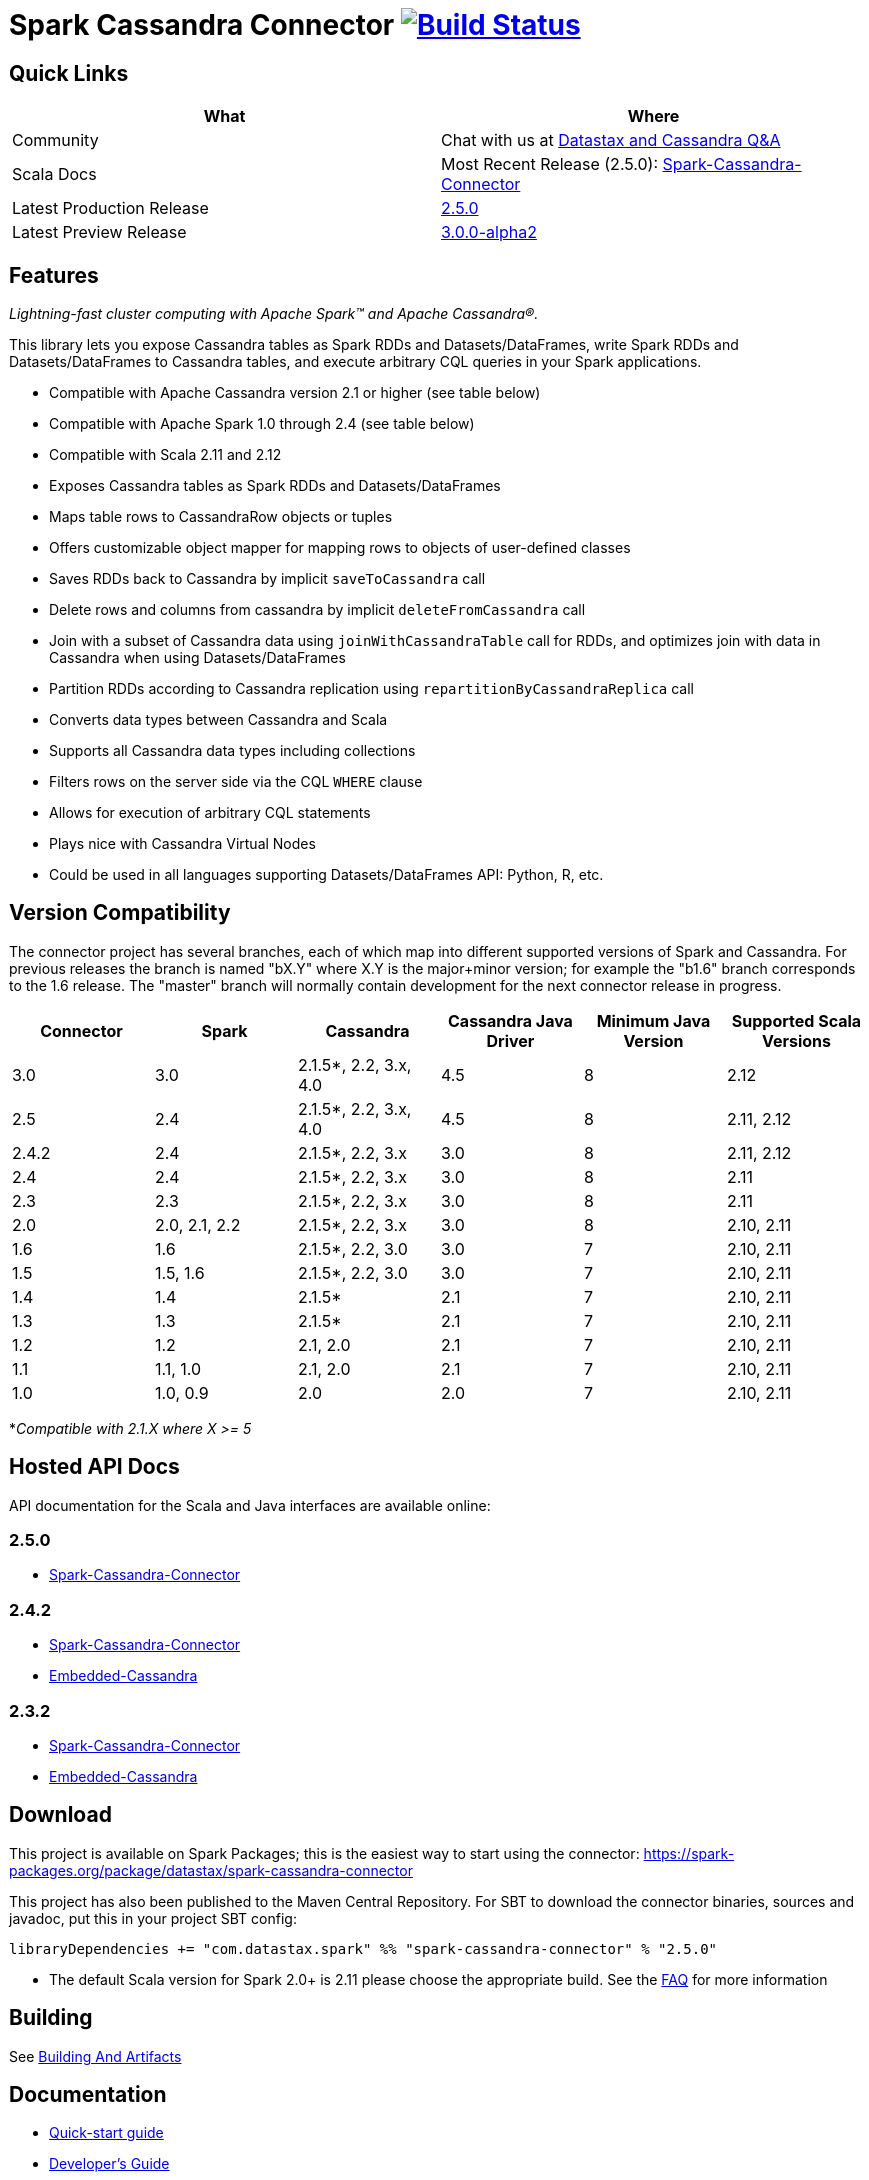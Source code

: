 = Spark Cassandra Connector https://travis-ci.org/datastax/spark-cassandra-connector[image:https://travis-ci.org/datastax/spark-cassandra-connector.svg[Build Status]]

== Quick Links

[cols=",",options="header",]
|===
|What |Where
|Community |Chat with us at
https://community.datastax.com/index.html[Datastax and Cassandra Q&A]

|Scala Docs |Most Recent Release (2.5.0):
https://datastax.github.io/spark-cassandra-connector/ApiDocs/2.5.0/#package[Spark-Cassandra-Connector]

|Latest Production Release
|https://mvnrepository.com/artifact/com.datastax.spark/spark-cassandra-connector_2.11/2.5.0[2.5.0]

|Latest Preview Release
|https://mvnrepository.com/artifact/com.datastax.spark/spark-cassandra-connector_2.12/3.0.0-alpha2[3.0.0-alpha2]
|===

== Features

_Lightning-fast cluster computing with Apache Spark™ and Apache
Cassandra®._

This library lets you expose Cassandra tables as Spark RDDs and
Datasets/DataFrames, write Spark RDDs and Datasets/DataFrames to
Cassandra tables, and execute arbitrary CQL queries in your Spark
applications.

* Compatible with Apache Cassandra version 2.1 or higher (see table
below)
* Compatible with Apache Spark 1.0 through 2.4 (see table below)
* Compatible with Scala 2.11 and 2.12
* Exposes Cassandra tables as Spark RDDs and Datasets/DataFrames
* Maps table rows to CassandraRow objects or tuples
* Offers customizable object mapper for mapping rows to objects of
user-defined classes
* Saves RDDs back to Cassandra by implicit `+saveToCassandra+` call
* Delete rows and columns from cassandra by implicit
`+deleteFromCassandra+` call
* Join with a subset of Cassandra data using `+joinWithCassandraTable+`
call for RDDs, and optimizes join with data in Cassandra when using
Datasets/DataFrames
* Partition RDDs according to Cassandra replication using
`+repartitionByCassandraReplica+` call
* Converts data types between Cassandra and Scala
* Supports all Cassandra data types including collections
* Filters rows on the server side via the CQL `+WHERE+` clause
* Allows for execution of arbitrary CQL statements
* Plays nice with Cassandra Virtual Nodes
* Could be used in all languages supporting Datasets/DataFrames API:
Python, R, etc.

== Version Compatibility

The connector project has several branches, each of which map into
different supported versions of Spark and Cassandra. For previous
releases the branch is named "bX.Y" where X.Y is the major+minor
version; for example the "b1.6" branch corresponds to the 1.6 release.
The "master" branch will normally contain development for the next
connector release in progress.

[cols=",,,,,",options="header",]
|===
|Connector |Spark |Cassandra |Cassandra Java Driver |Minimum Java
Version |Supported Scala Versions
|3.0 |3.0 |2.1.5*, 2.2, 3.x, 4.0 |4.5 |8 |2.12

|2.5 |2.4 |2.1.5*, 2.2, 3.x, 4.0 |4.5 |8 |2.11, 2.12

|2.4.2 |2.4 |2.1.5*, 2.2, 3.x |3.0 |8 |2.11, 2.12

|2.4 |2.4 |2.1.5*, 2.2, 3.x |3.0 |8 |2.11

|2.3 |2.3 |2.1.5*, 2.2, 3.x |3.0 |8 |2.11

|2.0 |2.0, 2.1, 2.2 |2.1.5*, 2.2, 3.x |3.0 |8 |2.10, 2.11

|1.6 |1.6 |2.1.5*, 2.2, 3.0 |3.0 |7 |2.10, 2.11

|1.5 |1.5, 1.6 |2.1.5*, 2.2, 3.0 |3.0 |7 |2.10, 2.11

|1.4 |1.4 |2.1.5* |2.1 |7 |2.10, 2.11

|1.3 |1.3 |2.1.5* |2.1 |7 |2.10, 2.11

|1.2 |1.2 |2.1, 2.0 |2.1 |7 |2.10, 2.11

|1.1 |1.1, 1.0 |2.1, 2.0 |2.1 |7 |2.10, 2.11

|1.0 |1.0, 0.9 |2.0 |2.0 |7 |2.10, 2.11
|===

*_Compatible with 2.1.X where X >= 5_

== Hosted API Docs

API documentation for the Scala and Java interfaces are available
online:

=== 2.5.0

* https://datastax.github.io/spark-cassandra-connector/ApiDocs/2.5.0/#package[Spark-Cassandra-Connector]

=== 2.4.2

* http://datastax.github.io/spark-cassandra-connector/ApiDocs/2.4.2/spark-cassandra-connector/[Spark-Cassandra-Connector]
* http://datastax.github.io/spark-cassandra-connector/ApiDocs/2.4.2/spark-cassandra-connector-embedded/[Embedded-Cassandra]

=== 2.3.2

* http://datastax.github.io/spark-cassandra-connector/ApiDocs/2.3.2/spark-cassandra-connector/[Spark-Cassandra-Connector]
* http://datastax.github.io/spark-cassandra-connector/ApiDocs/2.3.2/spark-cassandra-connector-embedded/[Embedded-Cassandra]

== Download

This project is available on Spark Packages; this is the easiest way to
start using the connector:
https://spark-packages.org/package/datastax/spark-cassandra-connector[https://spark-packages.org/package/datastax/spark-cassandra-connector]

This project has also been published to the Maven Central Repository.
For SBT to download the connector binaries, sources and javadoc, put
this in your project SBT config:

....
libraryDependencies += "com.datastax.spark" %% "spark-cassandra-connector" % "2.5.0"
....

* The default Scala version for Spark 2.0+ is 2.11 please choose the
appropriate build. See the xref:FAQ.adoc[FAQ] for more information

== Building

See xref:developers-guide:building_and_artifacts.adoc[Building And Artifacts]

== Documentation

* xref:quickstart:quick_start.adoc[Quick-start guide]
* xref:developers-guide:connecting.adoc[Developer's Guide]
* xref:FAQ.adoc[FAQ]

== Online Training

=== DataStax Academy

DataStax Academy provides free online training for Apache Cassandra and
DataStax Enterprise. In
https://academy.datastax.com/courses/ds320-analytics-with-apache-spark[DS320:
Analytics with Spark], you will learn how to effectively and efficiently
solve analytical problems with Apache Spark, Apache Cassandra, and
DataStax Enterprise. You will learn about Spark API, Spark-Cassandra
Connector, Spark SQL, Spark Streaming, and crucial performance
optimization techniques.

== Community

=== Reporting Bugs

New issues may be reported using
https://datastax-oss.atlassian.net/browse/SPARKC/[JIRA]. Please include
all relevant details including versions of Spark, Spark Cassandra
Connector, Cassandra and/or DSE. A minimal reproducible case with sample
code is ideal.

=== Mailing List

Questions and requests for help may be submitted to the
https://groups.google.com/a/lists.datastax.com/forum/#!forum/spark-connector-user[user
mailing list].

== Q/A Exchange

The https://community.datastax.com/index.html[DataStax Community]
provides a free question and answer website for any and all questions
relating to any DataStax Related technology. Including the Spark
Cassandra Connector. Both DataStax engineers and community members
frequent this board and answer questions.

== Contributing

To protect the community, all contributors are required to sign the
http://spark-cassandra-connector-cla.datastax.com/[DataStax Spark
Cassandra Connector Contribution License Agreement]. The process is
completely electronic and should only take a few minutes.

To develop this project, we recommend using IntelliJ IDEA. Make sure you
have installed and enabled the Scala Plugin. Open the project with
IntelliJ IDEA and it will automatically create the project structure
from the provided SBT configuration.

xref:developers-guide:developers.adoc[Tips for Developing the Spark Cassandra
Connector]

Checklist for contributing changes to the project:

* Create a
https://datastax-oss.atlassian.net/projects/SPARKC/issues[SPARKC JIRA]
* Make sure that all unit tests and integration tests pass
* Add an appropriate entry at the top of CHANGES.txt
* If the change has any end-user impacts, also include changes to the
./doc files as needed
* Prefix the pull request description with the JIRA number, for example:
"SPARKC-123: Fix the ..."
* Open a pull-request on GitHub and await review

== Testing

To run unit and integration tests:

....
./sbt/sbt test
./sbt/sbt it:test
....

By default, integration tests start up a separate, single Cassandra
instance and run Spark in local mode. It is possible to run integration
tests with your own Cassandra and/or Spark cluster. First, prepare a jar
with testing code:

....
./sbt/sbt test:package
....

Then copy the generated test jar to your Spark nodes and run:

....
export IT_TEST_CASSANDRA_HOST=<IP of one of the Cassandra nodes>
export IT_TEST_SPARK_MASTER=<Spark Master URL>
./sbt/sbt it:test
....

== Generating documents

To generate the reference document use

....
./sbt/sbt spark-cassandra-connector-unshaded/run (outputLocation)
....

outputLocation defaults to doc/reference.md

== License

Copyright 2014-2020, DataStax, Inc.

Licensed under the Apache License, Version 2.0 (the "License"); you may
not use this file except in compliance with the License. You may obtain
a copy of the License at

http://www.apache.org/licenses/LICENSE-2.0[http://www.apache.org/licenses/LICENSE-2.0]

Unless required by applicable law or agreed to in writing, software
distributed under the License is distributed on an "AS IS" BASIS,
WITHOUT WARRANTIES OR CONDITIONS OF ANY KIND, either express or implied.
See the License for the specific language governing permissions and
limitations under the License.

